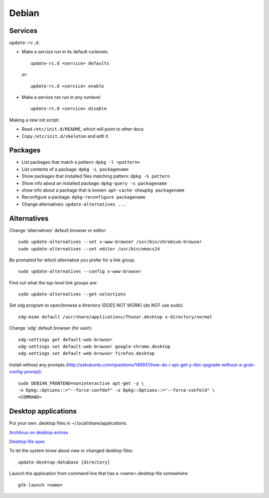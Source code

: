 Debian
======

Services
--------

``update-rc.d``:

* Make a service run in its default runlevels::

    update-rc.d <service> defaults

 or::

    update-rc.d <service> enable

* Make a service not run in any runlevel::

    update-rc.d <service> disable

Making a new init script:

* Read ``/etc/init.d/README``, which will point to other docs
* Copy ``/etc/init.d/skeleton`` and edit it.


Packages
--------

* List packages that match a pattern:  ``dpkg -l <pattern>``
* List contents of a package: ``dpkg -L packagename``
* Show packages that installed files matching pattern: ``dpkg -S pattern``
* Show info about an installed package: ``dpkg-query -s packagename``
* show info about a package that is known: ``apt-cache showpkg packagename``
* Reconfigure a package: ``dpkg-reconfigure packagename``
* Change alternatives: ``update-alternatives ...``

Alternatives
------------

Change 'alternatives' default browser or editor::

    sudo update-alternatives --set x-www-browser /usr/bin/chromium-browser
    sudo update-alternatives --set editor /usr/bin/emacs24

Be prompted for which alternative you prefer for a link group::

    sudo update-alternatives --config x-www-browser

Find out what the top-level link groups are::

    sudo update-alternatives --get-selections

Set xdg program to open/browse a directory (DOES NOT WORK) (do NOT use sudo)::

    xdg-mime default /usr/share/applications/Thunar.desktop x-directory/normal

Change 'xdg' default browser (for user)::

    xdg-settings get default-web-browser
    xdg-settings set default-web-browser google-chrome.desktop
    xdg-settings set default-web-browser firefox.desktop

Install without any prompts (http://askubuntu.com/questions/146921/how-do-i-apt-get-y-dist-upgrade-without-a-grub-config-prompt)::

    sudo DEBIAN_FRONTEND=noninteractive apt-get -y \
    -o Dpkg::Options::="--force-confdef" -o Dpkg::Options::="--force-confold" \
    <COMMAND>

Desktop applications
--------------------

Put your own .desktop files in ~/.local/share/applications.

`Archlinux on desktop entries <https://wiki.archlinux.org/index.php/desktop_entries>`_

`Desktop file spec <https://specifications.freedesktop.org/desktop-entry-spec/desktop-entry-spec-latest.html>`_

To let the system know about new or changed desktop files::

    update-desktop-database [directory]

Launch the application from command line that has a <name>.desktop file somewhere::

    gtk-launch <name>
